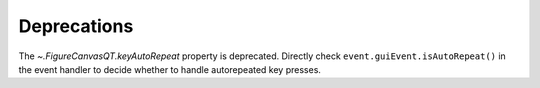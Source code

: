 Deprecations
````````````
The `~.FigureCanvasQT.keyAutoRepeat` property is deprecated.  Directly check
``event.guiEvent.isAutoRepeat()`` in the event handler to decide whether to
handle autorepeated key presses.
